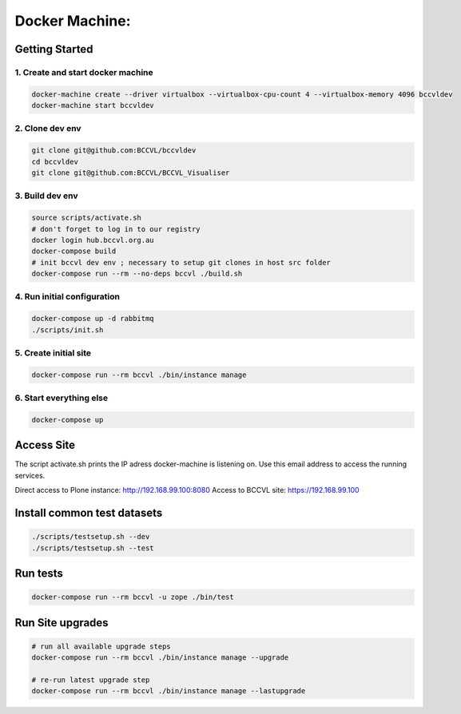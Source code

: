 
===============
Docker Machine:
===============


Getting Started
===============


1. Create and start docker machine
----------------------------------

.. code-block:: Shell

    docker-machine create --driver virtualbox --virtualbox-cpu-count 4 --virtualbox-memory 4096 bccvldev
    docker-machine start bccvldev


2. Clone dev env
----------------

.. code-block:: Shell

    git clone git@github.com:BCCVL/bccvldev
    cd bccvldev
    git clone git@github.com:BCCVL/BCCVL_Visualiser


3. Build dev env
----------------

.. code-block:: Shell

    source scripts/activate.sh
    # don't forget to log in to our registry
    docker login hub.bccvl.org.au
    docker-compose build
    # init bccvl dev env ; necessary to setup git clones in host src folder
    docker-compose run --rm --no-deps bccvl ./build.sh


4. Run initial configuration
----------------------------

.. code-block:: Shell

    docker-compose up -d rabbitmq
    ./scripts/init.sh


5. Create initial site
----------------------

.. code-block:: Shell

    docker-compose run --rm bccvl ./bin/instance manage

6. Start everything else
------------------------

.. code-block:: Shell

    docker-compose up


Access Site
===========

The script activate.sh prints the IP adress docker-machine is listening on. Use this email address to access the running services.

Direct access to Plone instance: http://192.168.99.100:8080
Access to BCCVL site: https://192.168.99.100

Install common test datasets
============================

.. code-block:: Shell

    ./scripts/testsetup.sh --dev
    ./scripts/testsetup.sh --test

Run tests
=========

.. code-block:: Shell

    docker-compose run --rm bccvl -u zope ./bin/test

Run Site upgrades
=================

.. code-block:: Shell

    # run all available upgrade steps
    docker-compose run --rm bccvl ./bin/instance manage --upgrade

    # re-run latest upgrade step
    docker-compose run --rm bccvl ./bin/instance manage --lastupgrade
